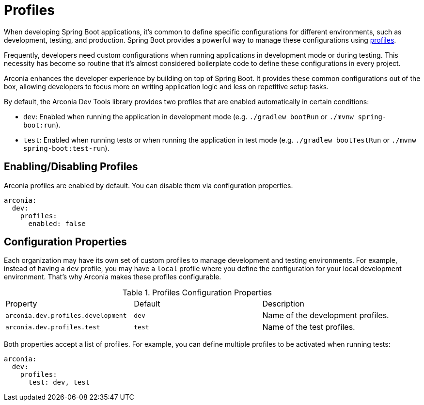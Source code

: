 = Profiles

When developing Spring Boot applications, it's common to define specific configurations for different environments, such as development, testing, and production. Spring Boot provides a powerful way to manage these configurations using https://docs.spring.io/spring-boot/reference/features/profiles.html[profiles].

Frequently, developers need custom configurations when running applications in development mode or during testing. This necessity has become so routine that it's almost considered boilerplate code to define these configurations in every project.

Arconia enhances the developer experience by building on top of Spring Boot. It provides these common configurations out of the box, allowing developers to focus more on writing application logic and less on repetitive setup tasks.

By default, the Arconia Dev Tools library provides two profiles that are enabled automatically in certain conditions:

* `dev`: Enabled when running the application in development mode (e.g. `./gradlew bootRun` or `./mvnw spring-boot:run`).
* `test`: Enabled when running tests or when running the application in test mode (e.g. `./gradlew bootTestRun` or `./mvnw spring-boot:test-run`).

== Enabling/Disabling Profiles

Arconia profiles are enabled by default. You can disable them via configuration properties.

[source,yaml]
----
arconia:
  dev:
    profiles:
      enabled: false
----

== Configuration Properties

Each organization may have its own set of custom profiles to manage development and testing environments. For example, instead of having a `dev` profile, you may have a `local` profile where you define the configuration for your local development environment. That's why Arconia makes these profiles configurable.

.Profiles Configuration Properties
|===
|Property |Default |Description
|	`arconia.dev.profiles.development`
|	`dev`
|	Name of the development profiles.

|	`arconia.dev.profiles.test`
|	`test`
|	Name of the test profiles.
|===

Both properties accept a list of profiles. For example, you can define multiple profiles to be activated when running tests:

[source,yaml]
----
arconia:
  dev:
    profiles:
      test: dev, test
----
